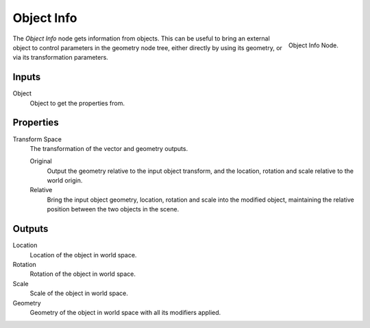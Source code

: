 .. index:: Geometry Nodes; Object Info
.. _bpy.types.GeometryNodeObjectInfo:

***********
Object Info
***********

.. figure:: /images/modeling_geometry-nodes_input_object-info_panel.png
   :align: right

   Object Info Node.

The *Object Info* node gets information from objects.
This can be useful to bring an external object to control parameters in the geometry node tree,
either directly by using its geometry, or via its transformation parameters.


Inputs
======

Object
   Object to get the properties from.


Properties
==========

Transform Space
   The transformation of the vector and geometry outputs.

   Original
      Output the geometry relative to the input object transform, and the location,
      rotation and scale relative to the world origin.
   Relative
      Bring the input object geometry, location, rotation and scale into the modified object,
      maintaining the relative position between the two objects in the scene.


Outputs
=======

Location
   Location of the object in world space.
Rotation
   Rotation of the object in world space.
Scale
   Scale of the object in world space.

Geometry
   Geometry of the object in world space with all its modifiers applied.
